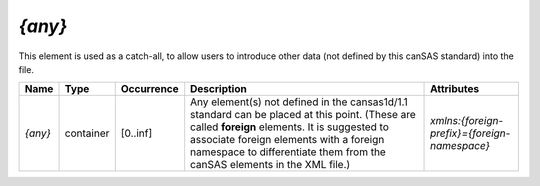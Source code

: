 .. $Id$

.. index:: ! element; {any}
	see: <any>; element, {any}

.. _{any}:

============================
*{any}*
============================

This element is used as a catch-all, to allow users to introduce
other data (not defined by this canSAS standard) into the file.

.. index::
	element; {any}

====================== =========== ============ =========================================== ====================================
Name                   Type        Occurrence   Description                                 Attributes
====================== =========== ============ =========================================== ====================================
*{any}*                container   [0..inf]     Any element(s) not defined in the           *xmlns:{foreign-prefix}={foreign-namespace}*
                                                cansas1d/1.1 standard can be placed at 
                                                this point.
                                                (These are called **foreign** elements.
                                                It is suggested to associate foreign 
                                                elements with a foreign namespace to 
                                                differentiate them from the canSAS 
                                                elements in the XML file.)
====================== =========== ============ =========================================== ====================================
